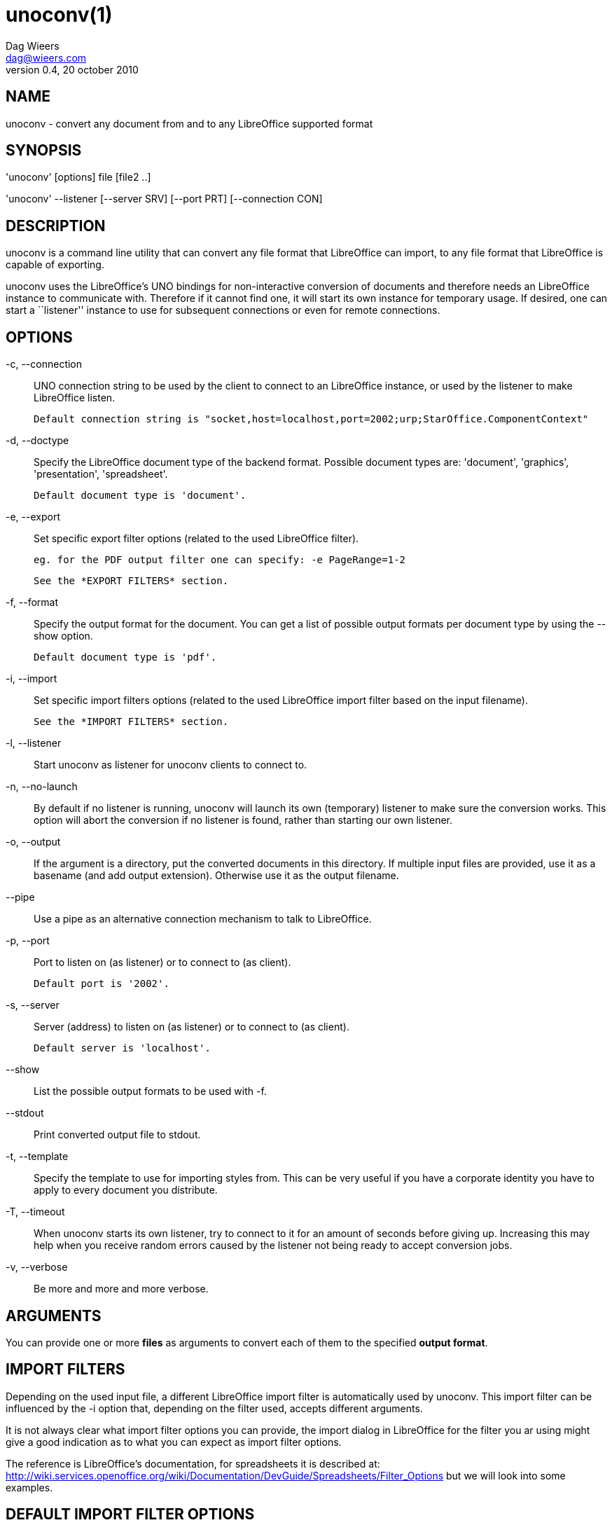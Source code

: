 = unoconv(1)
Dag Wieers <dag@wieers.com>
v0.4, 20 october 2010


== NAME
unoconv - convert any document from and to any LibreOffice supported format


== SYNOPSIS
'unoconv' [options] file [file2 ..]

'unoconv' --listener [--server SRV] [--port PRT] [--connection CON]


== DESCRIPTION
unoconv is a command line utility that can convert any file format that
LibreOffice can import, to any file format that LibreOffice is capable of
exporting.

unoconv uses the LibreOffice's UNO bindings for non-interactive conversion
of documents and therefore needs an LibreOffice instance to communicate with.
Therefore if it cannot find one, it will start its own instance for temporary
usage. If desired, one can start a ``listener'' instance to use for subsequent
connections or even for remote connections.


== OPTIONS
-c, --connection::
    UNO connection string to be used by the client to connect to an
    LibreOffice instance, or used by the listener to make LibreOffice
    listen.
+
    Default connection string is "socket,host=localhost,port=2002;urp;StarOffice.ComponentContext"

-d, --doctype::
    Specify the LibreOffice document type of the backend format. Possible
    document types are: 'document', 'graphics', 'presentation',
    'spreadsheet'.
+
    Default document type is 'document'.

-e, --export::
    Set specific export filter options (related to the used LibreOffice filter).
+
    eg. for the PDF output filter one can specify: -e PageRange=1-2
+
    See the *EXPORT FILTERS* section.

-f, --format::
    Specify the output format for the document. You can get a list of
    possible output formats per document type by using the +--show+ option.
+
    Default document type is 'pdf'.

-i, --import::
    Set specific import filters options (related to the used LibreOffice
    import filter based on the input filename).
+
    See the *IMPORT FILTERS* section.

-l, --listener::
    Start unoconv as listener for unoconv clients to connect to.

-n, --no-launch::
    By default if no listener is running, unoconv will launch its own
    (temporary) listener to make sure the conversion works. This option
    will abort the conversion if no listener is found, rather than starting
    our own listener.

-o, --output::
    If the argument is a directory, put the converted documents in this
    directory. If multiple input files are provided, use it as a 
    basename (and add output extension). Otherwise use it as the
    output filename.

--pipe::
    Use a pipe as an alternative connection mechanism to talk to LibreOffice.

-p, --port::
    Port to listen on (as listener) or to connect to (as client).
+
    Default port is '2002'.

-s, --server::
    Server (address) to listen on (as listener) or to connect to (as client).
+
    Default server is 'localhost'.

--show::
    List the possible output formats to be used with +-f+.

--stdout::
    Print converted output file to stdout.

-t, --template::
    Specify the template to use for importing styles from. This can be very
    useful if you have a corporate identity you have to apply to every
    document you distribute.

-T, --timeout::
    When unoconv starts its own listener, try to connect to it for an amount
    of seconds before giving up. Increasing this may help when you receive
    random errors caused by the listener not being ready to accept conversion
    jobs.

-v, --verbose::
    Be more and more and more verbose.


== ARGUMENTS
You can provide one or more *files* as arguments to convert each of them to
the specified *output format*.


== IMPORT FILTERS
Depending on the used input file, a different LibreOffice import filter is
automatically used by unoconv. This import filter can be influenced by the
+-i+ option that, depending on the filter used, accepts different arguments.

It is not always clear what import filter options you can provide, the import
dialog in LibreOffice for the filter you ar using might give a good indication
as to what you can expect as import filter options.

The reference is LibreOffice's documentation, for spreadsheets it is described at:
http://wiki.services.openoffice.org/wiki/Documentation/DevGuide/Spreadsheets/Filter_Options
but we will look into some examples.


== DEFAULT IMPORT FILTER OPTIONS
The default import filter for many imports (eg. Lotus, dBase or DIF) accepts
as the only argument the input encoding-type, so if you require utf-8 (76)
you can do:

    -i FilterOptions=76

For a list of possible encoding types, you can use the above link to find the
possible options.

  - FilterOptions


== TEXT IMPORT FILTER OPTIONS
The Text import filter accepts a FilterOptions setting holding the input
encoding.

  - FilterOptions


== CSV IMPORT FILTER OPTIONS
The CSV import filter accepts a FilterOptions setting, the order is:
'separator(s),text-delimiter,encoding,first-row,column-format'

For example you might want to use this for a 'real' comma-separated document:

    -i FilterOptions=44,34,76,2,1/5/2/1/3/1/4/1

which will use a comma (44) as the field separator, a double quote (34) as the
text delimiter, UTF-8 (76) for the input encoding, start from the second row
and use the specified formats for each column (1 means standard, 5 means
YY/MM/DD date)

If you like to use more than one separator (say a space or a tab) and use the
system's encoding (9), but with no text-delimiter, you can do:

    -i FilterOptions=9/32,,9,2

For a list of possible encoding types, you can use the above link to find the
possible options.

  - FilterOptions


== EXPORT FILTERS
In contrast to import filters, export filters can have multiple named options,
although it is not always clear what options are available. It all depends on
the version of LibreOffice. The export dialog you get in LibreOffice might give
you a clue about what is possible, each of those widgets represents an option.


== TEXT EXPORT FILTER OPTIONS
The Text export filter accepts a FilterOptions setting holding the output
encoding.

  - FilterOptions

The order of the arguments is:
'encoding,field-seperator,text-delimiter,quote-all-text-cells,save-cell-content-as-shown'



== CSV EXPORT FILTER OPTIONS
The CSV export filter accepts various arguments, the order is:
'field-seperator(s),text-delimiter,encoding'

For example you might want to use this for a 'real' comma-separated document:

    -e FilterOptions=44,34,76

which will use a comma (44) as the field separator, a double quote (34) as the
text delimiter, UTF-8 (76) for the export encoding, start from the second row and
use the specified formats for each column (1 means standard, 5 means YY/MM/DD
date)

If you like to use more than one separator (say a space or a tab) and use the
system's encoding (9), but with no text-delimiter, you can do:

    -e FilterOptions=9/32,,9

For a list of possible encoding types, you can use the above link to find the
possible options.

  - FilterOptions


== PDF EXPORT FILTER OPTIONS
The PDF export filter is likely the most advanced export filter in its kind
with a myriad of options one can use. The export filter options are described
in a separate document, or on LibreOffice's wiki at:

http://wiki.services.openoffice.org/wiki/API/Tutorials/PDF_export

For example one can specify: +-e PageRange=1-2+

Here is a list of all options, however for more details please look in
'filters.txt':

 - AllowDuplicateFieldNames
 - CenterWindow
 - Changes
 - ConvertOOoTargetToPDFTarget
 - DisplayPDFDocumentTitle
 - DocumentOpenPassword
 - EmbedStandardFonts
 - EnableCopyingOfContent
 - EnableTextAccessForAccessibilityTools
 - EncryptFile
 - ExportBookmarks
 - ExportBookmarksToPDFDestination
 - ExportFormFields
 - ExportLinksRelativeFsys
 - ExportNotes
 - ExportNotesPages
 - FirstPageOnLeft
 - FormsType
 - HideViewerMenubar
 - HideViewerToolbar
 - HideViewerWindowControls
 - InitialPage
 - InitialView
 - IsAddStream
 - IsSkipEmptyPages
 - Magnification
 - MaxImageResolution
 - OpenBookmarkLevels
 - OpenInFullScreenMode
 - PageLayout
 - PageRange
 - PDFViewSelection
 - PermissionPassword
 - Printing
 - Quality
 - ReduceImageResolution
 - ResizeWindowToInitialPage
 - RestrictPermissionPassword
 - Selection
 - SelectPdfVersion
 - UseLosslessCompression
 - UseTaggedPDF
 - UseTransitionEffects
 - Watermark
 - Zoom

=== GRAPHICS EXPORT FILTER OPTIONS
 - Height
 - Resolution
 - Width

==== BMP EXPORT FILTER OPTIONS
 - Compression
 - RLEEncoding

==== JPEG EXPORT FILTER OPTIONS
 - ColorDepth
 - Quality

==== PBM/PGM/PPM EXPORT FILTER OPTIONS
 - Encoding

==== PNG EXPORT FILTER OPTIONS
 - Compression
 - InterlacedMode

==== GIF EXPORT FILTER OPTIONS
 - InterlacedMode
 - Transparency

==== EPS EXPORT FILTER OPTIONS
 - ColorFormat
 - Compression
 - Preview
 - Version

== EXAMPLES
You can use unoconv in standalone mode, this means that in absence of an
LibreOffice listener, it will starts its own:

    unoconv -f pdf some-document.odt


One can use unoconv as a listener (by default localhost:2002) to let other
unoconv instances connect to it:

    unoconv --listener &
    unoconv -f pdf some-document.odt
    unoconv -f doc other-document.odt
    unoconv -f jpg some-image.png
    unoconv -f xsl some-spreadsheet.csv
    kill -15 %-


This also works on a remote host:

    unoconv --listener --server 1.2.3.4 --port 4567


and then connect another system to convert documents:

    unoconv --server 1.2.3.4 --port 4567


== ENVIRONMENT VARIABLES
UNO_PATH::
    specifies what LibreOffice pyuno installation unoconv needs to use
    eg. _/opt/libreoffice3.4/basis-link/program_


== EXIT STATUS
Normally, the exit status is 0 if the conversion ran successful. If an error
has occured, the return code is most likely an error returned by LibreOffice
(or its interface, called UNO) however, the error never translates to something
meaningful. In case you like to decipher the LibreOffice errCode, look at:

    http://cgit.freedesktop.org/libreoffice/core/tree/tools/inc/tools/errcode.hxx
    http://cgit.freedesktop.org/libreoffice/core/tree/svtools/inc/svtools/sfxecode.hxx
    http://cgit.freedesktop.org/libreoffice/core/tree/svtools/inc/svtools/soerr.hxx

Using the above lists, the error code 2074 means:

    Class: 1 (ERRCODE_CLASS_ABORT)
    Code: 26 (ERRCODE_IO_INVALIDPARAMETER or SVSTREAM_INVALID_PARAMETER)

And the error code 3088 means:

    Class: 3 (ERRCODE_CLASS_NOTEXISTS)
    Code: 16 (ERRCODE_IO_CANTWRITE)


== SEE ALSO
    convert(1), file(1), odt2txt


== BUGS
unoconv uses the UNO bindings to connect to LibreOffice, in absence of a usable
socket, it will start its own LibreOffice instance with the correct parameters.

[NOTE]
Please see the TODO file for known bugs and future plans.


== REFERENCES
unoconv is very useful together with the following tools:

Asciidoc::
    http://www.methods.co.nz/asciidoc/

asciidoc-odf::
    http://github.com/dagwieers/asciidoc-odf

docbook2odf::
    http://open.comsultia.com/docbook2odf/

A list of possible import and export formats is available from:

OpenOffice 2.1::
    http://wiki.services.openoffice.org/wiki/Framework/Article/Filter/FilterList_OOo_2_1

OpenOffice 3.0::
    http://wiki.services.openoffice.org/wiki/Framework/Article/Filter/FilterList_OOo_3_0


== AUTHOR
Written by Dag Wieers, <mailto:dag@wieers.com[]>


== RESOURCES
Main web site: http://dag.wieers.com/home-made/unoconv/[]


== COPYING
Copyright \(C) 2007 Dag Wieers. Free use of this software is granted under the
terms of the GNU General Public License (GPL).

// vim: set syntax=asciidoc

